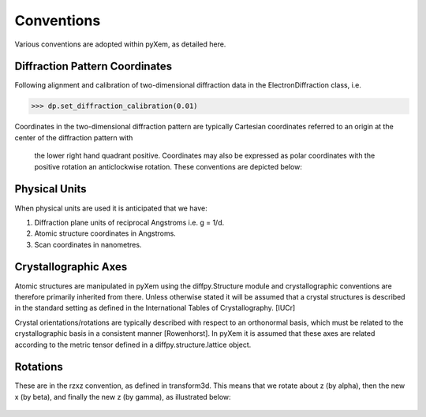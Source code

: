 Conventions
===========

Various conventions are adopted within pyXem, as detailed here.


Diffraction Pattern Coordinates
-------------------------------

Following alignment and calibration of two-dimensional diffraction data in the
ElectronDiffraction class, i.e.

.. code-block:: python

    >>> dp.set_diffraction_calibration(0.01)

Coordinates in the two-dimensional diffraction pattern are typically Cartesian
coordinates referred to an origin at the center of the diffraction pattern with
 the lower right hand quadrant positive. Coordinates may also be expressed as
 polar coordinates with the positive rotation an anticlockwise rotation. These
 conventions are depicted below:

.. figure:: images/axis_conventions_pyxem.png
   :align: center
   :width: 600


Physical Units
--------------

When physical units are used it is anticipated that we have:

1) Diffraction plane units of reciprocal Angstroms i.e. g = 1/d.
2) Atomic structure coordinates in Angstroms.
3) Scan coordinates in nanometres.


Crystallographic Axes
---------------------

Atomic structures are manipulated in pyXem using the diffpy.Structure module and
crystallographic conventions are therefore primarily inherited from there.
Unless otherwise stated it will be assumed that a crystal structures is
described in the standard setting as defined in the International Tables of
Crystallography. [IUCr]

Crystal orientations/rotations are typically described with respect to an
orthonormal basis, which must be related to the crystallographic basis in a
consistent manner [Rowenhorst]. In pyXem it is assumed that these axes are
related according to the metric tensor defined in a diffpy.structure.lattice
object.


Rotations
---------

These are in the rzxz convention, as defined in transform3d. This means that we
rotate about z (by alpha), then the new x (by beta), and finally the new z (by gamma), 
as illustrated below:

.. figure:: images/euler_angles.png
   :align: center
   :width: 600
